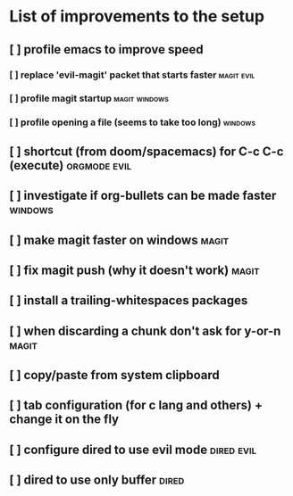 * List of improvements to the setup
** [ ] profile emacs to improve speed
*** [ ] replace 'evil-magit' packet that starts faster         :magit:evil:
*** [ ] profile magit startup                                  :magit:windows:
*** [ ] profile opening a file (seems to take too long)        :windows:
** [ ] shortcut (from doom/spacemacs) for C-c C-c (execute)    :orgmode:evil:
** [ ] investigate if org-bullets can be made faster           :windows:
** [ ] make magit faster on windows                            :magit:
** [ ] fix magit push (why it doesn't work)                    :magit:
** [ ] install a trailing-whitespaces packages
** [ ] when discarding a chunk don't ask for y-or-n            :magit:
** [ ] copy/paste from system clipboard
** [ ] tab configuration (for c lang and others) + change it on the fly
** [ ] configure dired to use evil mode                        :dired:evil:
** [ ] dired to use only buffer                                :dired:
